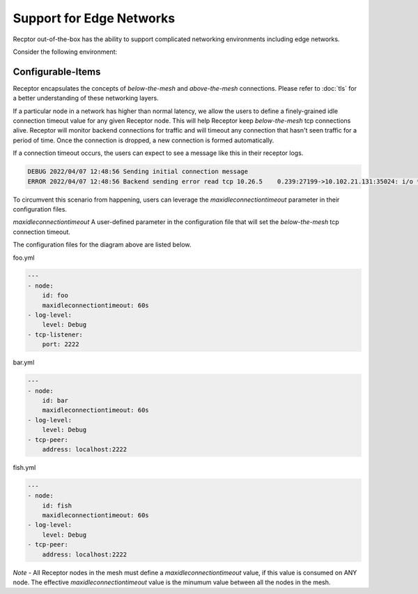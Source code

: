 Support for Edge Networks
=========================

Recptor out-of-the-box has the ability to support complicated networking environments including edge networks.

Consider the following environment:

.. image:: edge.png

Configurable-Items
^^^^^^^^^^^^^^^^^^

Receptor encapsulates the concepts of `below-the-mesh` and `above-the-mesh` connections. Please refer to :doc:`tls` for a better understanding of these networking layers.

If a particular node in a network has higher than normal latency, we allow the users to define a finely-grained idle connection timeout value for any given Receptor node. This will help Receptor keep `below-the-mesh` tcp connections alive. Receptor will monitor backend connections for traffic and will timeout any connection that hasn't seen traffic for a period of time. Once the connection is dropped, a new connection is formed automatically.

If a connection timeout occurs, the users can expect to see a message like this in their receptor logs.

.. code::

    DEBUG 2022/04/07 12:48:56 Sending initial connection message
    ERROR 2022/04/07 12:48:56 Backend sending error read tcp 10.26.5    0.239:27199->10.102.21.131:35024: i/o **timeout**

To circumvent this scenario from happening, users can leverage the `maxidleconnectiontimeout` parameter in their configuration files.

`maxidleconnectiontimeout` A user-defined parameter in the configuration file that will set the `below-the-mesh` tcp connection timeout.

The configuration files for the diagram above are listed below.

foo.yml

.. code-block:: yaml

    ---
    - node:
        id: foo
        maxidleconnectiontimeout: 60s
    - log-level:
        level: Debug
    - tcp-listener:
        port: 2222

bar.yml

.. code-block:: yaml

    ---
    - node:
        id: bar
        maxidleconnectiontimeout: 60s
    - log-level:
        level: Debug
    - tcp-peer:
        address: localhost:2222

fish.yml

.. code-block:: yaml

    ---
    - node:
        id: fish
        maxidleconnectiontimeout: 60s
    - log-level:
        level: Debug
    - tcp-peer:
        address: localhost:2222

*Note* - All Receptor nodes in the mesh must define a `maxidleconnectiontimeout` value, if this value is consumed on ANY node. The effective `maxidleconnectiontimeout` value is the minumum value between all the nodes in the mesh.
